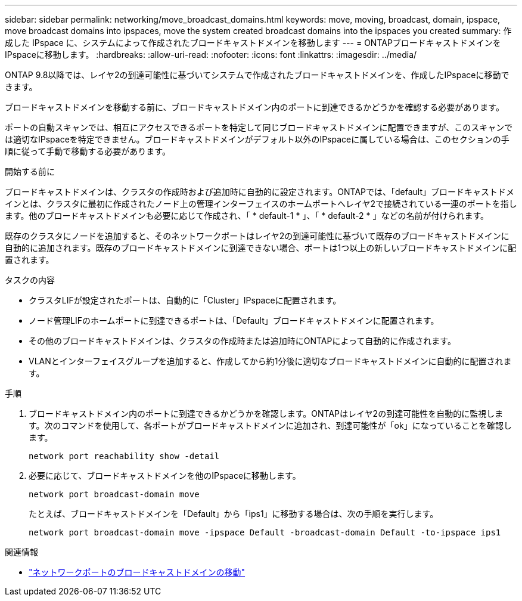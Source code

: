 ---
sidebar: sidebar 
permalink: networking/move_broadcast_domains.html 
keywords: move, moving, broadcast, domain, ipspace, move broadcast domains into ipspaces, move the system created broadcast domains into the ipspaces you created 
summary: 作成した IPspace に、システムによって作成されたブロードキャストドメインを移動します 
---
= ONTAPブロードキャストドメインをIPspaceに移動します。
:hardbreaks:
:allow-uri-read: 
:nofooter: 
:icons: font
:linkattrs: 
:imagesdir: ../media/


[role="lead"]
ONTAP 9.8以降では、レイヤ2の到達可能性に基づいてシステムで作成されたブロードキャストドメインを、作成したIPspaceに移動できます。

ブロードキャストドメインを移動する前に、ブロードキャストドメイン内のポートに到達できるかどうかを確認する必要があります。

ポートの自動スキャンでは、相互にアクセスできるポートを特定して同じブロードキャストドメインに配置できますが、このスキャンでは適切なIPspaceを特定できません。ブロードキャストドメインがデフォルト以外のIPspaceに属している場合は、このセクションの手順に従って手動で移動する必要があります。

.開始する前に
ブロードキャストドメインは、クラスタの作成時および追加時に自動的に設定されます。ONTAPでは、「default」ブロードキャストドメインとは、クラスタに最初に作成されたノード上の管理インターフェイスのホームポートへレイヤ2で接続されている一連のポートを指します。他のブロードキャストドメインも必要に応じて作成され、「 * default-1 * 」、「 * default-2 * 」などの名前が付けられます。

既存のクラスタにノードを追加すると、そのネットワークポートはレイヤ2の到達可能性に基づいて既存のブロードキャストドメインに自動的に追加されます。既存のブロードキャストドメインに到達できない場合、ポートは1つ以上の新しいブロードキャストドメインに配置されます。

.タスクの内容
* クラスタLIFが設定されたポートは、自動的に「Cluster」IPspaceに配置されます。
* ノード管理LIFのホームポートに到達できるポートは、「Default」ブロードキャストドメインに配置されます。
* その他のブロードキャストドメインは、クラスタの作成時または追加時にONTAPによって自動的に作成されます。
* VLANとインターフェイスグループを追加すると、作成してから約1分後に適切なブロードキャストドメインに自動的に配置されます。


.手順
. ブロードキャストドメイン内のポートに到達できるかどうかを確認します。ONTAPはレイヤ2の到達可能性を自動的に監視します。次のコマンドを使用して、各ポートがブロードキャストドメインに追加され、到達可能性が「ok」になっていることを確認します。
+
`network port reachability show -detail`

. 必要に応じて、ブロードキャストドメインを他のIPspaceに移動します。
+
`network port broadcast-domain move`

+
たとえば、ブロードキャストドメインを「Default」から「ips1」に移動する場合は、次の手順を実行します。

+
`network port broadcast-domain move -ipspace Default -broadcast-domain Default -to-ipspace ips1`



.関連情報
* link:https://docs.netapp.com/us-en/ontap-cli/network-port-broadcast-domain-move.html["ネットワークポートのブロードキャストドメインの移動"^]

